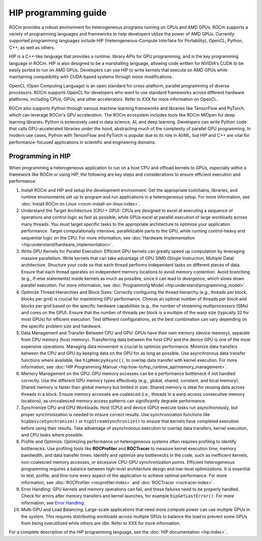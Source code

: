 .. meta::
    :description: HIP programming guide
    :keywords: CU, CUs, number of CUs, compute units

.. _hip-programming-guide:

********************************************************************************
HIP programming guide
********************************************************************************

ROCm provides a robust environment for heterogeneous programs running on CPUs
and AMD GPUs. ROCm supports a variety of programming languages and frameworks to
help developers utilize the power of AMD GPUs. Currently supported programming
languages include HIP (Heterogeneous-Compute Interface for Portability), OpenCL,
Python, C++, as well as others. 

HIP is a C++-like language that provides a runtime, library APIs for GPU
programming, and is the key programming language in ROCm. HIP is also designed
to be a marshalling language, allowing code written for NVIDIA's CUDA to be
easily ported to run on AMD GPUs. Developers can use HIP to write kernels that
execute on AMD GPUs while maintaining compatibility with CUDA-based systems
through minor modifications.

OpenCL (Open Computing Language) is an open standard for cross-platform,
parallel programming of diverse processors. ROCm supports OpenCL for developers
who want to use standard frameworks across different hardware platforms,
including CPUs, GPUs, and other accelerators. Refer to XXX for more information
on OpenCL. 

ROCm also supports Python through various machine learning frameworks and
libraries like TensorFlow and PyTorch, which can leverage ROCm's GPU
acceleration. The ROCm ecosystem includes tools like ROCm MIOpen for deep
learning libraries. Python is extensively used in data science, AI, and deep
learning. Developers can write Python code that calls GPU-accelerated libraries
under the hood, abstracting much of the complexity of parallel GPU programming.
In modern use cases, Python with TensorFlow and PyTorch is popular due to its
role in AI/ML, but HIP and C++ are vital for performance-focused applications in
scientific and engineering domains.

Programming in HIP
================================================================================

When programming a heterogeneous application to run on a host CPU and offload
kernels to GPUs, especially within a framework like ROCm or using HIP, the
following are key steps and considerations to ensure efficient execution and
performance:

#. Install ROCm and HIP and setup the development environment: Get the
   appropriate toolchains, libraries, and runtime environments set up to program
   and run applications in a heterogeneous setup. For more information, see :doc:`Install ROCm on Linux <rocm-install-on-linux:index>`.

#. Understand the Target Architecture (CPU + GPU): CPUs are designed to excel at
   executing a sequence of operations and control logic as fast as possible,
   while GPUs excel at parallel execution of large workloads across many threads.
   You must target specific tasks to the appropriate architecture to optimize
   your application performance. Target computationally intensive,
   parallelizable parts to the GPU, while running control-heavy and sequential
   logic on the CPU. For more information, see :doc:`Hardware Implementation <hip:understand/hardware_implementation>`.

#. Write GPU Kernels for Parallel Execution: Efficient GPU kernels can greatly
   speed up computation by leveraging massive parallelism. Write kernels that
   can take advantage of GPU SIMD (Single Instruction, Multiple Data)
   architecture. Structure your code so that each thread performs independent
   tasks on different pieces of data. Ensure that each thread operates on
   independent memory locations to avoid memory contention. Avoid branching
   (e.g., if-else statements) inside kernels as much as possible, since it can
   lead to divergence, which slows down parallel execution. For more
   information, see :doc:`Programming Model <hip:understand/programming_model>`.

#. Optimize Thread Hierarchies and Block Sizes: Correctly configuring the thread
   hierarchy (e.g., threads per block, blocks per grid) is crucial for
   maximizing GPU performance. Choose an optimal number of threads per block and
   blocks per grid based on the specific hardware capabilities (e.g., the number
   of streaming multiprocessors (SMs) and cores on the GPU). Ensure that the
   number of threads per block is a multiple of the warp size (typically 32 for
   most GPUs) for efficient execution. Test different configurations, as the
   best combination can vary depending on the specific problem size and hardware.

#. Data Management and Transfer Between CPU and GPU: GPUs have their own memory
   (device memory), separate from CPU memory (host memory). Transferring data
   between the host CPU and the device GPU is one of the most expensive
   operations. Managing data movement is crucial to optimize performance.
   Minimize data transfers between the CPU and GPU by keeping data on the GPU
   for as long as possible. Use asynchronous data transfer functions where
   available, like ``hipMemcpyAsync()``, to overlap data transfer with kernel
   execution. For more information, see :doc:`HIP Programming Manual <hip:how-to/hip_runtime_api/memory_management>`.

#. Memory Management on the GPU: GPU memory accesses can be a performance
   bottleneck if not handled correctly. Use the different GPU memory types
   effectively (e.g., global, shared, constant, and local memory). Shared memory
   is faster than global memory but limited in size. Shared memory is ideal for
   reusing data across threads in a block. Ensure memory accesses are coalesced
   (i.e., threads in a warp access consecutive memory locations), as uncoalesced
   memory access patterns can significantly degrade performance.

#. Synchronize CPU and GPU Workloads: Host (CPU) and device (GPU) execute tasks
   run asynchronously, but proper synchronization is needed to ensure correct
   results. Use synchronization functions like  ``hipDeviceSynchronize()`` or
   ``hipStreamSynchronize()`` to ensure that kernels have completed execution
   before using their results. Take advantage of asynchronous execution to
   overlap data transfers, kernel execution, and CPU tasks where possible.

#. Profile and Optimize: Optimizing performance on heterogeneous systems often
   requires profiling to identify bottlenecks. Use profiling tools like
   **ROCProfiler** and **ROCTracer** to measure kernel execution time, memory
   bandwidth, and data transfer times. Identify and optimize any bottlenecks in
   the code, such as inefficient kernels, non-coalesced memory accesses, or
   excessive CPU-GPU synchronization points. Efficient heterogeneous programming
   requires a balance between high-level architecture design and low-level
   optimizations. It is essential to test, profile, and fine-tune every aspect
   of the application to achieve optimal performance. For more information, see
   :doc:`ROCProfiler <rocprofiler:index>` and :doc:`ROCTracer <roctracer:index>`.

#. Error Handling: GPU kernels and memory operations can fail, and these
   failures need to be properly handled. Check for errors after memory transfers
   and kernel launches, for example ``hipGetLastError()``. For more information,
   see `Error Handling <https://rocm.docs.amd.com/projects/HIP/en/latest/how-to/error_handling.html>`_.

#. Multi-GPU and Load Balancing: Large-scale applications that need more compute
   power can use multiple GPUs in the system. This requires distributing
   workloads across multiple GPUs to balance the load to prevent some GPUs from
   being overutilized while others are idle. Refer to XXX for more information.

For a complete description of the HIP programming language, see the :doc:`HIP documentation <hip:index>`.
